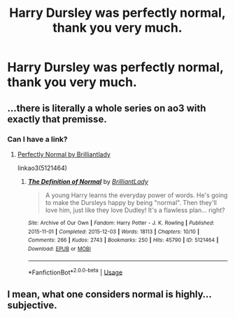 #+TITLE: Harry Dursley was perfectly normal, thank you very much.

* Harry Dursley was perfectly normal, thank you very much.
:PROPERTIES:
:Author: LordUltimus92
:Score: 10
:DateUnix: 1596217265.0
:DateShort: 2020-Jul-31
:FlairText: Prompt
:END:

** ...there is literally a whole series on ao3 with exactly that premisse.
:PROPERTIES:
:Author: tonja_pr
:Score: 4
:DateUnix: 1596238599.0
:DateShort: 2020-Aug-01
:END:

*** Can I have a link?
:PROPERTIES:
:Author: LordUltimus92
:Score: 3
:DateUnix: 1596241423.0
:DateShort: 2020-Aug-01
:END:

**** [[https://archiveofourown.org/series/346100][Perfectly Normal by Brilliantlady]]

linkao3(5121464)
:PROPERTIES:
:Author: hrmdurr
:Score: 2
:DateUnix: 1596248267.0
:DateShort: 2020-Aug-01
:END:

***** [[https://archiveofourown.org/works/5121464][*/The Definition of Normal/*]] by [[https://www.archiveofourown.org/users/BrilliantLady/pseuds/BrilliantLady][/BrilliantLady/]]

#+begin_quote
  A young Harry learns the everyday power of words. He's going to make the Dursleys happy by being "normal". Then they'll love him, just like they love Dudley! It's a flawless plan... right?
#+end_quote

^{/Site/:} ^{Archive} ^{of} ^{Our} ^{Own} ^{*|*} ^{/Fandom/:} ^{Harry} ^{Potter} ^{-} ^{J.} ^{K.} ^{Rowling} ^{*|*} ^{/Published/:} ^{2015-11-01} ^{*|*} ^{/Completed/:} ^{2015-12-03} ^{*|*} ^{/Words/:} ^{18113} ^{*|*} ^{/Chapters/:} ^{10/10} ^{*|*} ^{/Comments/:} ^{266} ^{*|*} ^{/Kudos/:} ^{2743} ^{*|*} ^{/Bookmarks/:} ^{250} ^{*|*} ^{/Hits/:} ^{45790} ^{*|*} ^{/ID/:} ^{5121464} ^{*|*} ^{/Download/:} ^{[[https://archiveofourown.org/downloads/5121464/The%20Definition%20of%20Normal.epub?updated_at=1488603933][EPUB]]} ^{or} ^{[[https://archiveofourown.org/downloads/5121464/The%20Definition%20of%20Normal.mobi?updated_at=1488603933][MOBI]]}

--------------

*FanfictionBot*^{2.0.0-beta} | [[https://github.com/tusing/reddit-ffn-bot/wiki/Usage][Usage]]
:PROPERTIES:
:Author: FanfictionBot
:Score: 2
:DateUnix: 1596248283.0
:DateShort: 2020-Aug-01
:END:


** I mean, what one considers normal is highly... subjective.
:PROPERTIES:
:Author: VulpineKitsune
:Score: 2
:DateUnix: 1596289797.0
:DateShort: 2020-Aug-01
:END:
